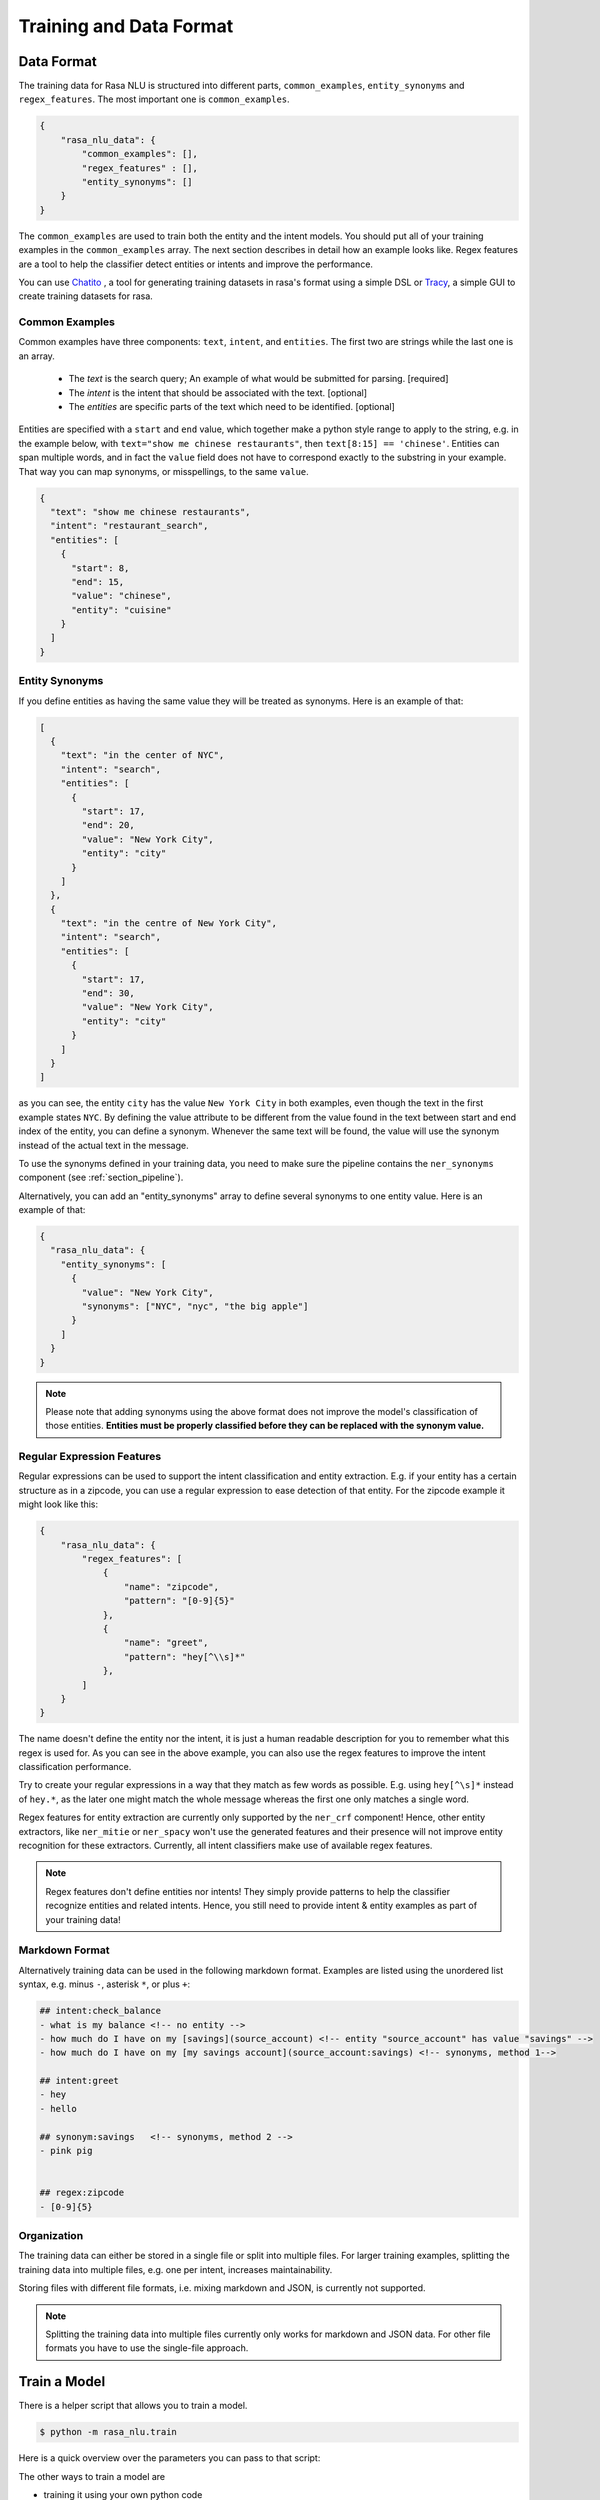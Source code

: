 .. _section_dataformat:

Training and Data Format
========================


Data Format
~~~~~~~~~~~

The training data for Rasa NLU is structured into different parts,
``common_examples``, ``entity_synonyms`` and ``regex_features``.
The most important one is ``common_examples``.

.. code-block:: json

    {
        "rasa_nlu_data": {
            "common_examples": [],
            "regex_features" : [],
            "entity_synonyms": []
        }
    }

The ``common_examples`` are used to train both the entity and the intent models. You should put all of your training
examples in the ``common_examples`` array. The next section describes in detail how an example looks like.
Regex features are a tool to help the classifier detect entities or intents and improve the performance.

You can use `Chatito <https://rodrigopivi.github.io/Chatito/>`__ , a tool for generating training datasets in rasa's format using a simple DSL or `Tracy <https://yuukanoo.github.io/tracy>`__, a simple GUI to create training datasets for rasa.

Common Examples
---------------

Common examples have three components: ``text``, ``intent``, and ``entities``. The first two are strings while the last one is an array.

 - The *text* is the search query; An example of what would be submitted for parsing. [required]
 - The *intent* is the intent that should be associated with the text. [optional]
 - The *entities* are specific parts of the text which need to be identified. [optional]

Entities are specified with a ``start`` and  ``end`` value, which together make a python
style range to apply to the string, e.g. in the example below, with ``text="show me chinese
restaurants"``, then ``text[8:15] == 'chinese'``. Entities can span multiple words, and in
fact the ``value`` field does not have to correspond exactly to the substring in your example.
That way you can map synonyms, or misspellings, to the same ``value``.

.. code-block:: json

    {
      "text": "show me chinese restaurants",
      "intent": "restaurant_search",
      "entities": [
        {
          "start": 8,
          "end": 15,
          "value": "chinese",
          "entity": "cuisine"
        }
      ]
    }

Entity Synonyms
---------------
If you define entities as having the same value they will be treated as synonyms. Here is an example of that:

.. code-block:: json

    [
      {
        "text": "in the center of NYC",
        "intent": "search",
        "entities": [
          {
            "start": 17,
            "end": 20,
            "value": "New York City",
            "entity": "city"
          }
        ]
      },
      {
        "text": "in the centre of New York City",
        "intent": "search",
        "entities": [
          {
            "start": 17,
            "end": 30,
            "value": "New York City",
            "entity": "city"
          }
        ]
      }
    ]

as you can see, the entity ``city`` has the value ``New York City`` in both examples, even though the text in the first
example states ``NYC``. By defining the value attribute to be different from the value found in the text between start
and end index of the entity, you can define a synonym. Whenever the same text will be found, the value will use the
synonym instead of the actual text in the message.

To use the synonyms defined in your training data, you need to make sure the pipeline contains the ``ner_synonyms``
component (see :ref:`section_pipeline`).

Alternatively, you can add an "entity_synonyms" array to define several synonyms to one entity value. Here is an example of that:

.. code-block:: json

  {
    "rasa_nlu_data": {
      "entity_synonyms": [
        {
          "value": "New York City",
          "synonyms": ["NYC", "nyc", "the big apple"]
        }
      ]
    }
  }

.. note::
    Please note that adding synonyms using the above format does not improve the model's classification of those entities.
    **Entities must be properly classified before they can be replaced with the synonym value.**


Regular Expression Features
---------------------------
Regular expressions can be used to support the intent classification and entity extraction. E.g. if your entity
has a certain structure as in a zipcode, you can use a regular expression to ease detection of that entity. For
the zipcode example it might look like this:

.. code-block:: json

    {
        "rasa_nlu_data": {
            "regex_features": [
                {
                    "name": "zipcode",
                    "pattern": "[0-9]{5}"
                },
                {
                    "name": "greet",
                    "pattern": "hey[^\\s]*"
                },
            ]
        }
    }

The name doesn't define the entity nor the intent, it is just a human readable description for you to remember what
this regex is used for. As you can see in the above example, you can also use the regex features to improve the intent
classification performance.

Try to create your regular expressions in a way that they match as few words as possible. E.g. using ``hey[^\s]*``
instead of ``hey.*``, as the later one might match the whole message whereas the first one only matches a single word.

Regex features for entity extraction are currently only supported by the ``ner_crf`` component! Hence, other entity
extractors, like ``ner_mitie`` or ``ner_spacy`` won't use the generated features and their presence will not improve entity recognition
for these extractors. Currently, all intent classifiers make use of available regex features.

.. note::
    Regex features don't define entities nor intents! They simply provide patterns to help the classifier
    recognize entities and related intents. Hence, you still need to provide intent & entity examples as part of your
    training data!

Markdown Format
---------------

Alternatively training data can be used in the following markdown format. Examples are listed using the unordered
list syntax, e.g. minus ``-``, asterisk ``*``, or plus ``+``:

.. code-block:: md

    ## intent:check_balance
    - what is my balance <!-- no entity -->
    - how much do I have on my [savings](source_account) <!-- entity "source_account" has value "savings" -->
    - how much do I have on my [my savings account](source_account:savings) <!-- synonyms, method 1-->

    ## intent:greet
    - hey
    - hello

    ## synonym:savings   <!-- synonyms, method 2 -->
    - pink pig


    ## regex:zipcode
    - [0-9]{5}

Organization
------------

The training data can either be stored in a single file or split into multiple files.
For larger training examples, splitting the training data into multiple files, e.g. one per intent, increases maintainability.

Storing files with different file formats, i.e. mixing markdown and JSON, is currently not supported.

.. note::
    Splitting the training data into multiple files currently only works for markdown and JSON data.
    For other file formats you have to use the single-file approach.

.. _train_parameters:

Train a Model
~~~~~~~~~~~~~

There is a helper script that allows you to train a model.

.. code-block:: bash

    $ python -m rasa_nlu.train

Here is a quick overview over the parameters you can pass to that script:

.. program-output:: python -m rasa_nlu.train --help

The other ways to train a model are

- training it using your own python code
- training it using the HTTP api (:ref:`section_http`)
